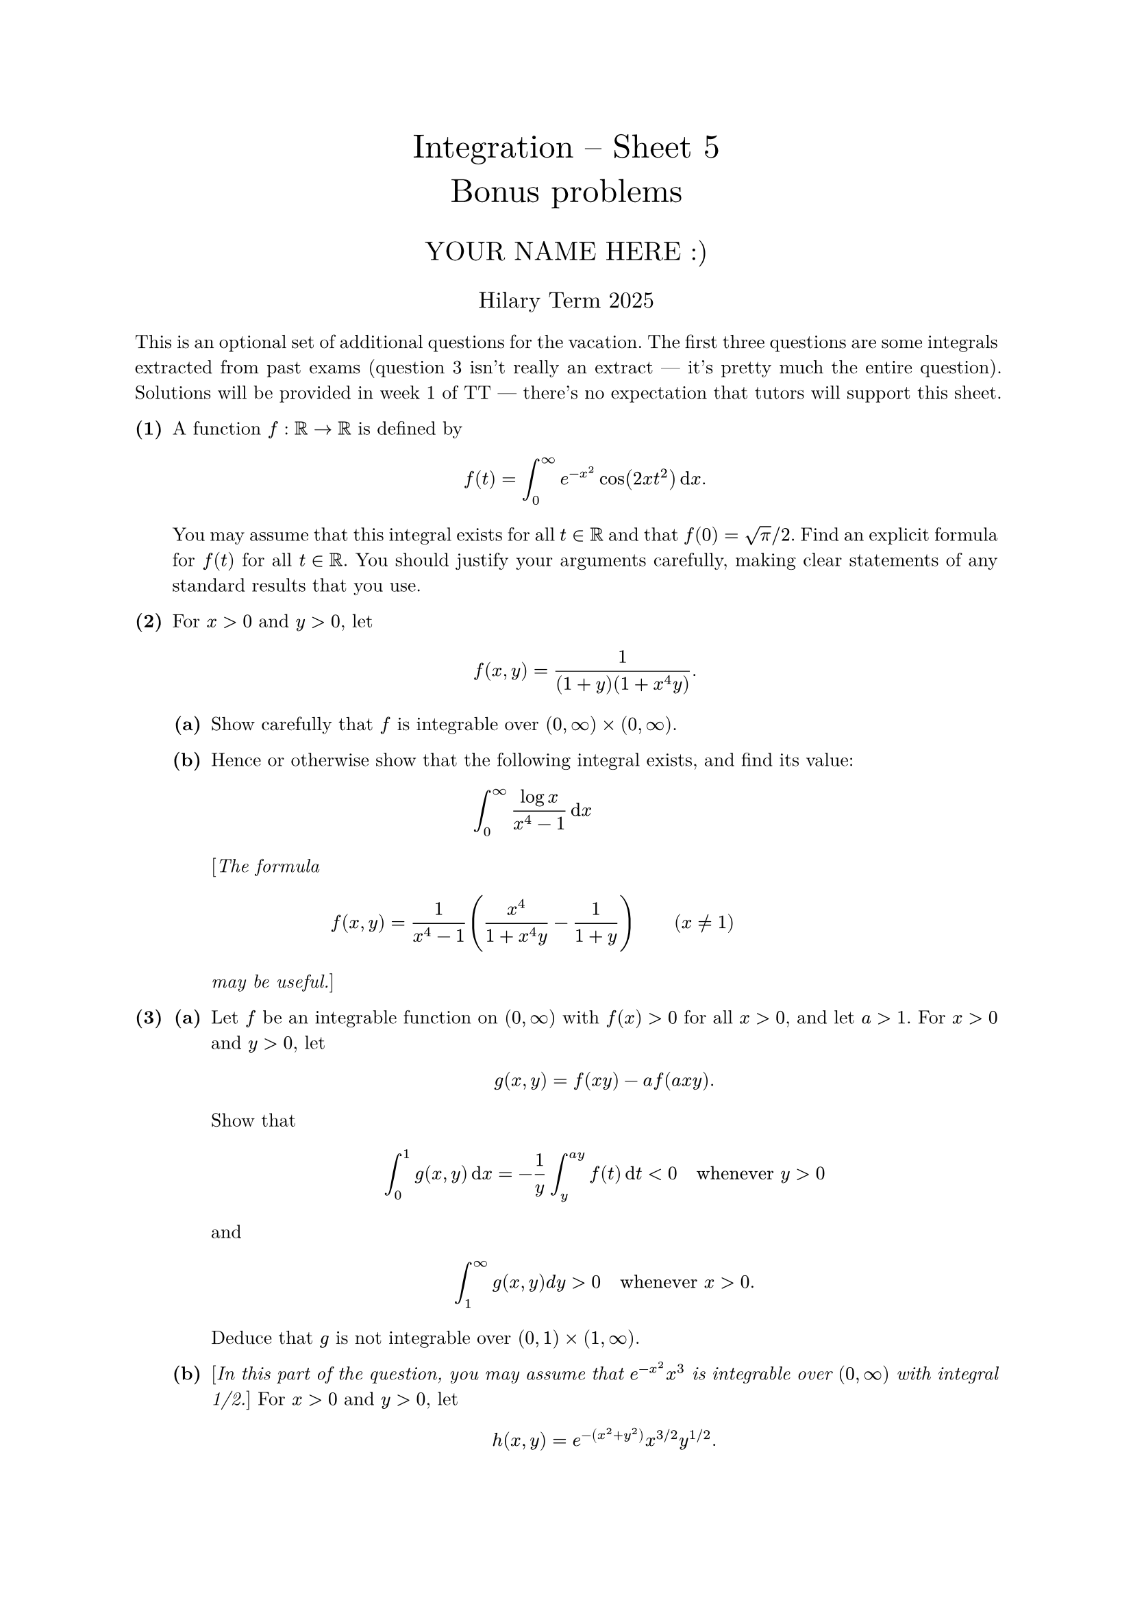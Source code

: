 #set text(size: 10pt, font: "New Computer Modern")
#set par(justify: true)
#set enum(numbering: n => [*(#n)*])
#let parts(body) = {set enum(numbering: n => strong(numbering("(a)",n))); body}
#let subparts(body) = {set enum(numbering: n => strong(numbering("(i)",n))); body}
#let solution(body) = block(
	stroke: 1pt + rgb(40, 40, 40, 200), radius: 1pt, width: 100%, inset: 1em, strong("Solution:") + v(0pt) + body
)
#let mb(body) = math.upright(math.bold(body))

#align(center, text(1.75em)[Integration -- Sheet 5\ Bonus problems])
#align(center, text(1.4em)[YOUR NAME HERE :)])
#align(center, text(1.2em)[Hilary Term 2025])

// version uploaded 2024-10-05



This is an optional set of additional questions for the vacation. The first three questions are some integrals extracted from past exams (question 3 isn't really an extract --- it's pretty much the entire question). Solutions will be provided in week 1 of TT --- there's no expectation that tutors will support this sheet.


	
+ /* 1 */ A function $f: bb(R) -> bb(R)$ is defined by $ 
		f(t)=integral_(0)^(oo) e^(-x^(2)) cos(2 x t^(2)) dif x.
	 $ You may assume that this integral exists for all $t in bb(R)$ and that $f(0)=sqrt(pi)  slash  2$. Find an explicit formula for $f(t)$ for all $t in bb(R)$. You should justify your arguments carefully, making clear statements of any standard results that you use.
	
	
	
+ /* 2 */ For $x>0$ and $y>0$, let $ 
		f(x, y)=(1)/((1+y)(1+x^(4) y)).
	 $
	#parts[
		+ /* 2a */ Show carefully that $f$ is integrable over $(0, oo) times(0, oo)$.
			
		+ /* 2b */ Hence or otherwise show that the following integral exists, and find its value: $ 
				integral_(0)^(oo) (log x)/(x^(4)-1) dif x
			 $ [_The formula $ 
				f(x, y)=(1)/(x^(4)-1)((x^(4))/(1+x^(4) y)-(1)/(1+y))wide(x != 1)
			 $ may be useful._]
	]
	
	
	
+ /* 3 */ #parts[
		+ /* 3a */ Let $f$ be an integrable function on $(0, oo)$ with $f(x)>0$ for all $x>0$, and let $a>1$. For $x>0$ and $y>0$, let $ 
				g(x, y)=f(x y)-a f(a x y).
			 $ Show that $ 
				integral_(0)^(1) g(x, y) dif x=-(1)/(y) integral_(y)^(a y) f(t) dif t<0 quad  "whenever"  y>0
			 $ and $ 
				integral_(1)^(oo) g(x, y) d y>0 quad  "whenever"  x>0.
			 $ Deduce that $g$ is not integrable over $(0,1) times(1, oo)$.
			
		+ /* 3b */ [_In this part of the question, you may assume that $e^(-x^(2)) x^(3)$ is integrable over $(0, oo)$ with integral 1/2._] For $x>0$ and $y>0$, let $ 
				h(x, y)=e^(-(x^(2)+y^(2))) x^(3  slash  2) y^(1  slash  2).
			 $ Show that $h$ is integrable over $(0, oo) times(0, oo)$. Hence, or otherwise, show that $ 
				integral_(0)^(pi  slash  2)(cos theta)^(3  slash  2)(sin theta)^(1  slash  2) dif theta=(1)/(2)(integral_(0)^(oo) e^(-u) u^(1  slash  4) dif u )(integral_(0)^(oo) e^(-v) v^(-1  slash  4) dif v ).
			 $
	]
	
	
	
+ /* 4 */ #parts[
		+ /* 4a */ Let $E_(n)$ be measurable subsets of $bb(R)$ with $m(E_(n)) <= 2^(-n)$ for $n=1,2, dots$. Show that $lim_(n -> oo) chi_(E_(n))(x)=0$ a.e..
			
		+ /* 4b */ Let $f in cal(L)^(1)(bb(R))$. Show that $lim_(n -> oo) integral_(E_(n))|f|=0$. Deduce that for any $epsilon>0$ there exists $delta>0$ such that $integral_(E)|f|<epsilon$ for all measurable sets $E$ with $m(E)<delta$.
			
		+ /* 4c */ Let $F(x)=integral_(-oo)^(x) f(y) dif y$. Show that $F$ is absolutely continuous.
	]
	
	
	
+ /* 5 */ #parts[
		+ /* 5a */ Let $(Omega, cal(F), mu)$ be a measure space and $E in cal(F)$ have $mu(E)<oo$. Suppose that $(f_(n))_(n=1)^(oo)$ is a sequence of measurable functions on $E$ converging pointwise almost everywhere to $f$.
			#subparts[
				+ /* 5ai */ For each $n in bb(N)$, show there is a measurable subset $E_(n) subset E$, and $i_(n) in bb(N)$ such that $mu(E without E_(n))<2^(-n)$ and $|f_(i)(x)-f(x)|<1  slash  n$ for $i >= i_(n)$ and $x in E_(n)$.
					
				+ /* 5aii */ Fix $epsilon>0$. Show that there exists a measurable subset $F$ of $E$ with $mu(E without F)<epsilon$ and $f_(i) -> f$ uniformly on $F$.
			]
			
		+ /* 5b */ Now let $E subset bb(R)$ have $m(E)<oo$ and let $f: E -> bb(R)$ be measurable. Using the fact that there is a sequence $(f_(n))_(n=1)^(oo)$ of step functions such that $f_(n) -> f$ a.e. on $E$ (which we have not proved), show that there is a measurable subset $F$ of $E$ with $m(E without F)<epsilon$ such that $f|_(F)$ is continuous. [_Hint: Start out by establishing the result for a step function._]
	]
	
	
	
+ /* 6 */ #parts[
		+ /* 6a */ Let $g: bb(R) -> bb(R)$ and $h: bb(R) ->[0, oo)$ be Borel-measurable functions, and $mu$ be a measure on $(bb(R), cal(M)_(upright(B o r)))$. For $B in cal(M)_(upright(B o r))$, let $ 
				(g_(*) mu)(B)=mu(g^(-1)(B)), wide
				(h dot.c mu)(B)=integral_(B) h dif mu .
			 $ Recall from Sheet 2 Q5 that $g_(*) mu$ is a measure on $(bb(R), cal(M)_(upright(B o r)))$. Show that $h dot.c mu$ is a measure on $(bb(R), cal(M)_(upright(B o r)))$.
			
		+ /* 6b */ Let $f: bb(R) ->[0, oo]$ be Borel-measurable. Show that $ 
				integral_(bb(R))(f compose g) dif mu=integral_(bb(R)) f dif(g_(*) mu), wide
				integral_(bb(R)) f h dif mu=integral_(bb(R)) f dif(h dot.c mu) .
			 $ [_Consider first $f=chi_(B)$, then consider simple functions, and then apply the MCT._]
			
		+ /* 6c */ Let $g: bb(R) -> bb(R)$ be an increasing bijection with a continuous derivative.
			#subparts[
				+ /* 6ci */ Show that the measure $g_(*)(g'dot.c m)$ is Lebesgue measure $m$ on $cal(M)_(upright(B o r))$. [_You may assume that $m$ is the unique measure $mu$ on $(bb(R), cal(M)_(upright(B o r)))$ such that $mu(I)=b-a$ whenever $I$ is an interval with endpoints $a, b$._]
					
				+ /* 6cii */ Let $f: bb(R) ->[-oo, oo]$ be Borel-measurable. Show that $f$ is integrable (with respect to $m$) if and only if $(f compose g) g'$ is integrable, and then their integrals are equal.
			]
	]
	
	
+ /* 7 */ One equivalent formulation of the axiom of choice is the _well ordering principle_: every set can be _well ordered_, i.e. given a set $A$ there is a total order $<$ on $A$ such that every non-empty subset of $bb(A)$ has a least element. The _continuum hypothesis_ states that any subset $A$ of the real numbers is either finite, countably infinite, or has the cardinality of $bb(R)$ (i.e. there is a bijection from $A$ onto $bb(R)$). Assuming the well ordering principle and continuum hypothesis:
	#parts[
		+ /* 7a */ Show there is an ordering $prec$ on $bb(R)$ with the property that for each $y in bb(R),{x in bb(R):x prec y}$ is countable. [_Start with a well ordering $<$ of $bb(R)$ and consider ${y in bb(R):{x:x<y} "is not countable" }$._]
			
		+ /* 7b */ Show that there is a subset $E subset[0,1] times[0,1]$ such that the slices $E^(y)={x in[0,1]:(x, y) in E}$ and $E_(x)={y in[0,1]:(x, y) in E}$ are measurable and have $m(E^(y))=0$ and $m(E_(x))=1$ for all $x, y in[0,1]$. Why is $E$ necessarily not measurable?
	]
